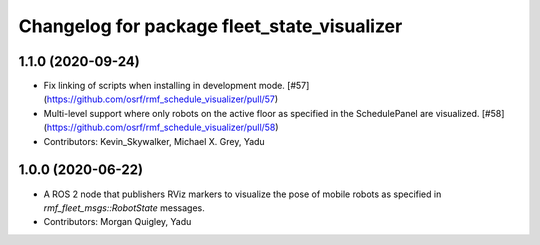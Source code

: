 ^^^^^^^^^^^^^^^^^^^^^^^^^^^^^^^^^^^^^^^^^^^^
Changelog for package fleet_state_visualizer
^^^^^^^^^^^^^^^^^^^^^^^^^^^^^^^^^^^^^^^^^^^^

1.1.0 (2020-09-24)
------------------
* Fix linking of scripts when installing in development mode. [#57](https://github.com/osrf/rmf_schedule_visualizer/pull/57)
* Multi-level support where only robots on the active floor as specified in the SchedulePanel are visualized. [#58](https://github.com/osrf/rmf_schedule_visualizer/pull/58)
* Contributors: Kevin_Skywalker, Michael X. Grey, Yadu

1.0.0 (2020-06-22)
------------------
* A ROS 2 node that publishers RViz markers to visualize the pose of mobile robots as specified in `rmf_fleet_msgs::RobotState` messages.
* Contributors: Morgan Quigley, Yadu
